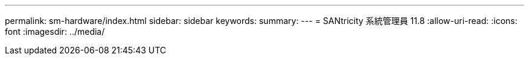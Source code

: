 ---
permalink: sm-hardware/index.html 
sidebar: sidebar 
keywords:  
summary:  
---
= SANtricity 系統管理員 11.8
:allow-uri-read: 
:icons: font
:imagesdir: ../media/


